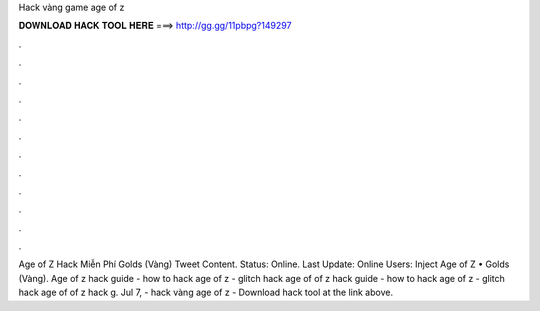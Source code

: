 Hack vàng game age of z

𝐃𝐎𝐖𝐍𝐋𝐎𝐀𝐃 𝐇𝐀𝐂𝐊 𝐓𝐎𝐎𝐋 𝐇𝐄𝐑𝐄 ===> http://gg.gg/11pbpg?149297

.

.

.

.

.

.

.

.

.

.

.

.

Age of Z Hack Miễn Phí Golds (Vàng) Tweet Content. Status: Online. Last Update: Online Users: Inject Age of Z • Golds (Vàng). Age of z hack guide - how to hack age of z - glitch hack age of  of z hack guide - how to hack age of z - glitch hack age of  of z hack g. Jul 7, - hack vàng age of z - Download hack tool at the link above.
